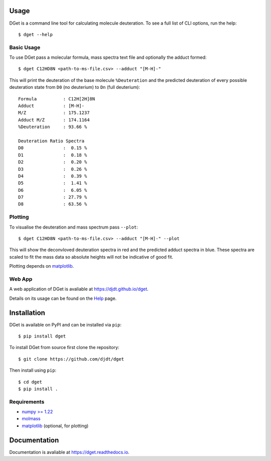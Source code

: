 Usage
=====

DGet is a command line tool for calculating molecule deuteration. To see a full list of CLI options, run the help::

    $ dget --help

Basic Usage
-----------

To use DGet pass a molecular formula, mass spectra text file and optionally the adduct formed::

    $ dget C12HD8N <path-to-ms-file.csv> --adduct "[M-H]-"

This will print the deuteration of the base molecule ``%Deuteration`` and the predicted deuteration of every possible deuteration state from ``D0`` (no deuterium) to ``Dn`` (full deuterium):: 

    Formula          : C12H[2H]8N
    Adduct           : [M-H]-
    M/Z              : 175.1237
    Adduct M/Z       : 174.1164
    %Deuteration     : 93.66 %

    Deuteration Ratio Spectra
    D0               :  0.15 %
    D1               :  0.18 %
    D2               :  0.20 %
    D3               :  0.26 %
    D4               :  0.39 %
    D5               :  1.41 %
    D6               :  6.05 %
    D7               : 27.79 %
    D8               : 63.56 %

Plotting
--------

To visualise the deuteration and mass spectrum pass ``--plot``::

    $ dget C12HD8N <path-to-ms-file.csv> --adduct "[M-H]-" --plot

This will show the deconvloved deuteration spectra in red and the predicted adduct spectra in blue.
These spectra are scaled to fit the mass data so absolute heights will not be indicative of good fit.

.. image:: https://github.com/djdt/djdt.github.io/raw/main/img/dget_c12hd8n.png

Plotting depends on `matplotlib <https://matplotlib.org>`_.

Web App
-------

A web application of DGet is avaliable at `<https://djdt.github.io/dget>`_.

Details on its usage can be found on the `Help <https://djdt.github.io/dget/help>`_ page.


Installation
============

DGet is available on PyPI and can be installed via ``pip``::

    $ pip install dget

To install DGet from source first clone the repository::

    $ git clone https://github.com/djdt/dget

Then install using ``pip``::

    $ cd dget
    $ pip install .


Requirements
------------

* `numpy >= 1.22 <https://numpy.org>`_
* `molmass <https://github.com/cgohlke/molmass>`_
* `matplotlib <https://matplotlib.org>`_ (optional, for plotting)


Documentation
=============

Documentation is avaliable at `<https://dget.readthedocs.io>`_.
